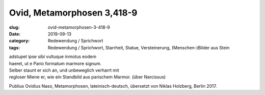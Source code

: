 Ovid, Metamorphosen 3,418-9
===========================

:slug: ovid-metamorphosen-3-418-9
:date: 2019-09-13
:category: Redewendung / Sprichwort
:tags: Redewendung / Sprichwort, Starrheit, Statue, Versteinerung, (Menschen-)Bilder aus Stein

.. class:: original

    | adstupet ipse sibi vultuque inmotus eodem
    | haeret, ut e Pario formatum marmore signum.

.. class:: translation

    | Selber staunt er sich an, und unbeweglich verharrt mit
    | regloser Miene er, wie ein Standbild aus parischem Marmor. (über Narcissus)

.. class:: translation-source

    Publius Ovidius Naso, Metamorphosen, lateinisch-deutsch, übersetzt von Niklas Holzberg, Berlin 2017.
